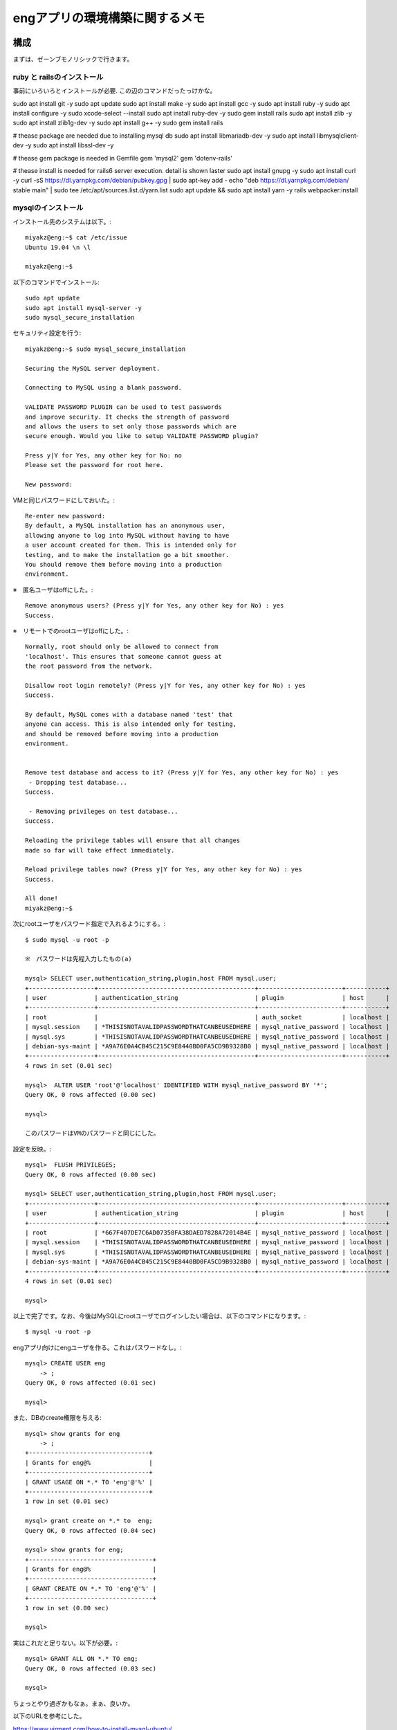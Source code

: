 =======================================================
engアプリの環境構築に関するメモ
=======================================================

構成
======

まずは、ゼーンブモノリシックで行きます。

ruby と railsのインストール
-------------------------------

事前にいろいろとインストールが必要.
この辺のコマンドだったっけかな。

sudo apt install git -y
sudo apt update 
sudo apt install make -y
sudo apt install gcc -y
sudo apt install ruby -y
sudo apt install configure -y
sudo xcode-select --install
sudo apt install ruby-dev -y
sudo gem install rails
sudo apt install zlib -y
sudo apt install zlib1g-dev -y
sudo apt install g++ -y
sudo gem install rails

# thease package are needed due to installing mysql db
sudo apt install libmariadb-dev -y
sudo apt install libmysqlclient-dev -y
sudo apt install libssl-dev -y

# thease gem package is needed in Gemfile
gem 'mysql2'
gem 'dotenv-rails'

# thease install is needed for rails6 server execution. detail is shown laster
sudo apt install gnupg -y
sudo apt install curl -y
curl -sS https://dl.yarnpkg.com/debian/pubkey.gpg | sudo apt-key add -
echo "deb https://dl.yarnpkg.com/debian/ stable main" | sudo tee /etc/apt/sources.list.d/yarn.list
sudo apt update && sudo apt install yarn -y
rails webpacker:install


mysqlのインストール
-----------------------

インストール先のシステムは以下。::

  miyakz@eng:~$ cat /etc/issue
  Ubuntu 19.04 \n \l
  
  miyakz@eng:~$ 


以下のコマンドでインストール::

  sudo apt update
  sudo apt install mysql-server -y
  sudo mysql_secure_installation

セキュリティ設定を行う::
  
  miyakz@eng:~$ sudo mysql_secure_installation
  
  Securing the MySQL server deployment.
  
  Connecting to MySQL using a blank password.
  
  VALIDATE PASSWORD PLUGIN can be used to test passwords
  and improve security. It checks the strength of password
  and allows the users to set only those passwords which are
  secure enough. Would you like to setup VALIDATE PASSWORD plugin?
  
  Press y|Y for Yes, any other key for No: no
  Please set the password for root here.
  
  New password: 

VMと同じパスワードにしておいた。::
  
  Re-enter new password: 
  By default, a MySQL installation has an anonymous user,
  allowing anyone to log into MySQL without having to have
  a user account created for them. This is intended only for
  testing, and to make the installation go a bit smoother.
  You should remove them before moving into a production
  environment.

※　匿名ユーザはoffにした。::
  
  Remove anonymous users? (Press y|Y for Yes, any other key for No) : yes
  Success.

※　リモートでのrootユーザはoffにした。::
  
  
  Normally, root should only be allowed to connect from
  'localhost'. This ensures that someone cannot guess at
  the root password from the network.
  
  Disallow root login remotely? (Press y|Y for Yes, any other key for No) : yes
  Success.
  
  By default, MySQL comes with a database named 'test' that
  anyone can access. This is also intended only for testing,
  and should be removed before moving into a production
  environment.
  
  
  Remove test database and access to it? (Press y|Y for Yes, any other key for No) : yes
   - Dropping test database...
  Success.
  
   - Removing privileges on test database...
  Success.
  
  Reloading the privilege tables will ensure that all changes
  made so far will take effect immediately.
  
  Reload privilege tables now? (Press y|Y for Yes, any other key for No) : yes
  Success.
  
  All done! 
  miyakz@eng:~$ 

次にrootユーザをパスワード指定で入れるようにする。::

  $ sudo mysql -u root -p

  ※　パスワードは先程入力したもの(a) 
  
  mysql> SELECT user,authentication_string,plugin,host FROM mysql.user;
  +------------------+-------------------------------------------+-----------------------+-----------+
  | user             | authentication_string                     | plugin                | host      |
  +------------------+-------------------------------------------+-----------------------+-----------+
  | root             |                                           | auth_socket           | localhost |
  | mysql.session    | *THISISNOTAVALIDPASSWORDTHATCANBEUSEDHERE | mysql_native_password | localhost |
  | mysql.sys        | *THISISNOTAVALIDPASSWORDTHATCANBEUSEDHERE | mysql_native_password | localhost |
  | debian-sys-maint | *A9A76E0A4CB45C215C9E8440BD0FA5CD9B9328B0 | mysql_native_password | localhost |
  +------------------+-------------------------------------------+-----------------------+-----------+
  4 rows in set (0.01 sec)
  
  mysql>  ALTER USER 'root'@'localhost' IDENTIFIED WITH mysql_native_password BY '*';
  Query OK, 0 rows affected (0.00 sec)
  
  mysql> 
  
  このパスワードはVMのパスワードと同じにした。

設定を反映。::

  
  mysql>  FLUSH PRIVILEGES;
  Query OK, 0 rows affected (0.00 sec)
  
  mysql> SELECT user,authentication_string,plugin,host FROM mysql.user;
  +------------------+-------------------------------------------+-----------------------+-----------+
  | user             | authentication_string                     | plugin                | host      |
  +------------------+-------------------------------------------+-----------------------+-----------+
  | root             | *667F407DE7C6AD07358FA38DAED7828A72014B4E | mysql_native_password | localhost |
  | mysql.session    | *THISISNOTAVALIDPASSWORDTHATCANBEUSEDHERE | mysql_native_password | localhost |
  | mysql.sys        | *THISISNOTAVALIDPASSWORDTHATCANBEUSEDHERE | mysql_native_password | localhost |
  | debian-sys-maint | *A9A76E0A4CB45C215C9E8440BD0FA5CD9B9328B0 | mysql_native_password | localhost |
  +------------------+-------------------------------------------+-----------------------+-----------+
  4 rows in set (0.01 sec)
  
  mysql> 
  
以上で完了です。なお、今後はMySQLにrootユーザでログインしたい場合は、以下のコマンドになります。::
  
  $ mysql -u root -p

engアプリ向けにengユーザを作る。これはパスワードなし。::

  mysql> CREATE USER eng
      -> ;
  Query OK, 0 rows affected (0.01 sec)
  
  mysql> 

また、DBのcreate権限を与える::

  mysql> show grants for eng
      -> ;
  +---------------------------------+
  | Grants for eng@%                |
  +---------------------------------+
  | GRANT USAGE ON *.* TO 'eng'@'%' |
  +---------------------------------+
  1 row in set (0.01 sec)
  
  mysql> grant create on *.* to  eng;
  Query OK, 0 rows affected (0.04 sec)
  
  mysql> show grants for eng;
  +----------------------------------+
  | Grants for eng@%                 |
  +----------------------------------+
  | GRANT CREATE ON *.* TO 'eng'@'%' |
  +----------------------------------+
  1 row in set (0.00 sec)
  
  mysql> 

実はこれだと足りない。以下が必要。::

  mysql> GRANT ALL ON *.* TO eng;
  Query OK, 0 rows affected (0.03 sec)
  
  mysql> 
  
ちょっとやり過ぎかもなぁ。まぁ、良いか。

以下のURLを参考にした。

https://www.virment.com/how-to-install-mysql-ubuntu/




mysqlドライバをrailsで使う
-----------------------------

普通にrails new appnameすると、sqlite3が設定されるので、後から変更する必要がある。
そこで、Gemfileに以下を設定しておく。::

  miyakz@eng:~/environment/hello_app$ cat Gemfile  | grep sql
  # Use sqlite3 as the database for Active Record
  #gem 'sqlite3', '~> 1.4'
  gem 'mysql2'
  miyakz@eng:~/environment/hello_app$ 
  
上記のように、sqlite3の設定をコメントアウトして、mysql2を入れる。
budle installする前に以下を実行しておく。理由はそうしておかないとbundle installで怒られるため::

  mysql client is missing. You may need to 'sudo apt-get install libmariadb-dev', 'sudo apt-get install libmysqlclient-dev' or 'sudo yum install
  mysql-devel', and try again.

実行しておくべきコマンドは以下。::

  sudo apt-get install libmariadb-dev
  sudo apt-get install libmysqlclient-dev

以下もついでに必要になる。::

  apt install libssl-dev

んで、bundle installすると、mysqlのドライバがインストールされる。

DBのパスワードを環境変数で渡すようにする。
---------------------------------------------

config/database.yamlにパスワードを記載しなくても良いようにする.
以下のGemをインストールする。::

   gem dotenv-rails

アプリケーションのrootに.envを以下のように作成する。::

 DATABASE_DEV_PASSWORD = '設定したパスワードを記入'
 DATABASE_DEV_USER = '作成したMySQLユーザー名を記入'
 DATABASE_DEV_HOST = 'localhostとか'

https://qiita.com/fuku_tech/items/a380ebb1fd156c14c25b

参考にしたURL

https://qiita.com/fuku_tech/items/a380ebb1fd156c14c25b

railsのDB定義を行う。
-----------------------

bundle installができたら、以下のように、設定を行う。
dotenvのgemを使って上手く、環境変数で情報を渡す。::
  
  miyakz@eng:~/environment/hello_app$ cat config/database.yml 
  # SQLite. Versions 3.8.0 and up are supported.
  #   gem install sqlite3
  #
  #   Ensure the SQLite 3 gem is defined in your Gemfile
  #   gem 'sqlite3'
  #
  default: &default
    adapter: mysql2
    encoding: utf8
    pool: <%= ENV.fetch("RAILS_MAX_THREADS") { 5 } %>
    timeout: 5000
    username: <%= ENV['DATABASE_DEV_USER'] %>
    password: <%= ENV['DATABASE_DEV_PASSWORD'] %>
    host:  <%= ENV['DATABASE_DEV_HOST'] %>
  
  development:
    <<: *default
    database: db/development_eng
  
  # Warning: The database defined as "test" will be erased and
  # re-generated from your development database when you run "rake".
  # Do not set this db to the same as development or production.
  test:
    <<: *default
    database: db/test_eng
  
  production:
    <<: *default
    database: db/production_eng
  miyakz@eng:~/environment/hello_app$ 

rails db:createを実行して上手く言った。

rails6のserver実行に合わせたライブラリ(webpacker)のインストール
=====================================================================

rails serverをrails6で実行する前提の作業について以下に記す。

以下が必要。::

  sudo apt-get install yarn
  rails webpacker:install

参考にしたURL

  https://qiita.com/NaokiIshimura/items/8203f74f8dfd5f6b87a0

最新yarnのインストール
------------------------

実はapt-getしたyarnだとrails webpacker:install時に以下のエラーになる。::

  miyakz@eng:~/environment/hello_app$ rails webpacker:install
  rails aborted!
  ArgumentError: Malformed version number string 0.32+git
  /var/lib/gems/2.5.0/gems/webpacker-4.2.2/lib/tasks/webpacker/check_yarn.rake:12:in `block (2 levels) in <top (required)>'
  /var/lib/gems/2.5.0/gems/railties-6.0.2.1/lib/rails/commands/rake/rake_command.rb:23:in `block in perform'
  /var/lib/gems/2.5.0/gems/railties-6.0.2.1/lib/rails/commands/rake/rake_command.rb:20:in `perform'
  /var/lib/gems/2.5.0/gems/railties-6.0.2.1/lib/rails/command.rb:48:in `invoke'
  /var/lib/gems/2.5.0/gems/railties-6.0.2.1/lib/rails/commands.rb:18:in `<top (required)>'
  /var/lib/gems/2.5.0/gems/bootsnap-1.4.5/lib/bootsnap/load_path_cache/core_ext/kernel_require.rb:22:in `require'
  /var/lib/gems/2.5.0/gems/bootsnap-1.4.5/lib/bootsnap/load_path_cache/core_ext/kernel_require.rb:22:in `block in require_with_bootsnap_lfi'
  /var/lib/gems/2.5.0/gems/bootsnap-1.4.5/lib/bootsnap/load_path_cache/loaded_features_index.rb:92:in `register'
  /var/lib/gems/2.5.0/gems/bootsnap-1.4.5/lib/bootsnap/load_path_cache/core_ext/kernel_require.rb:21:in `require_with_bootsnap_lfi'
  /var/lib/gems/2.5.0/gems/bootsnap-1.4.5/lib/bootsnap/load_path_cache/core_ext/kernel_require.rb:30:in `require'
  /var/lib/gems/2.5.0/gems/activesupport-6.0.2.1/lib/active_support/dependencies.rb:325:in `block in require'
  /var/lib/gems/2.5.0/gems/activesupport-6.0.2.1/lib/active_support/dependencies.rb:291:in `load_dependency'
  /var/lib/gems/2.5.0/gems/activesupport-6.0.2.1/lib/active_support/dependencies.rb:325:in `require'
  bin/rails:4:in `<main>'
  Tasks: TOP => webpacker:install => webpacker:check_yarn
  (See full trace by running task with --trace)
  miyakz@eng:~/environment/hello_app$ 

どうも、yarn --verionが返すバージョンストリングが気に食わないのだと。::

  miyakz@eng:~/environment/hello_app$ yarn --version
  0.32+git
  miyakz@eng:~/environment/hello_app$ 

以下の参考URLのインストラクションにしたがって、以下でインストールしてみる。::

  sudo apt-install curl
  curl -sS https://dl.yarnpkg.com/debian/pubkey.gpg | sudo apt-key add -
  echo "deb https://dl.yarnpkg.com/debian/ stable main" | sudo tee /etc/apt/sources.list.d/yarn.list
  sudo apt update && sudo apt install yarn

これで以下のバージョンのyarnがインストールされた::

  miyakz@eng:~/environment/hello_app$ yarn --version
  1.21.1
  miyakz@eng:~/environment/hello_app$ 

webpackerのinstall
-------------------------

上記が完了した状態で以下を実行。::

  miyakz@eng:~/environment/hello_app$ rails webpacker:install
        create  config/webpacker.yml
  Copying webpack core config
        create  config/webpack
        create  config/webpack/development.js
        create  config/webpack/environment.js
        create  config/webpack/production.js
        create  config/webpack/test.js
  Copying postcss.config.js to app root directory
        create  postcss.config.js
  Copying babel.config.js to app root directory
        create  babel.config.js
  Copying .browserslistrc to app root directory
        create  .browserslistrc
  The JavaScript app source directory already exists
         apply  /var/lib/gems/2.5.0/gems/webpacker-4.2.2/lib/install/binstubs.rb
    Copying binstubs
         exist    bin
        create    bin/webpack
        create    bin/webpack-dev-server
        append  .gitignore
  Installing all JavaScript dependencies [4.2.2]
           run  yarn add @rails/webpacker@4.2.2 from "."
  yarn add v1.21.1
  info No lockfile found.
  [1/4] Resolving packages...
  error An unexpected error occurred: "https://registry.yarnpkg.com/@rails%2fujs: The value \"4294967295\" is invalid for option \"family\" registry.yarnpkg.com:443".
  info If you think this is a bug, please open a bug report with the information provided in "/home/miyakz/environment/hello_app/yarn-error.log".
  info Visit https://yarnpkg.com/en/docs/cli/add for documentation about this command.
  Installing dev server for live reloading
           run  yarn add --dev webpack-dev-server from "."
  yarn add v1.21.1
  info No lockfile found.
  [1/4] Resolving packages...
  error An unexpected error occurred: "https://registry.yarnpkg.com/@rails%2fujs: The value \"4294967295\" is invalid for option \"family\" registry.yarnpkg.com:443".
  info If you think this is a bug, please open a bug report with the information provided in "/home/miyakz/environment/hello_app/yarn-error.log".
  info Visit https://yarnpkg.com/en/docs/cli/add for documentation about this command.
  Webpacker successfully installed 🎉 🍰
  miyakz@eng:~/environment/hello_app$ 

こんな感じで上手く言った。


railsの起動方法
===================

たいてい、リモートからアクセスするので、以下のような感じで実行。::

  miyakz@eng:~/environment/hello_app$ rails s -b 192.168.122.6
  => Booting Puma
  => Rails 6.0.2.1 application starting in development 
  => Run `rails server --help` for more startup options
  Puma starting in single mode...
  * Version 4.3.1 (ruby 2.5.5-p157), codename: Mysterious Traveller
  * Min threads: 5, max threads: 5
  * Environment: development
  * Listening on tcp://192.168.122.6:3000
  Use Ctrl-C to stop

そうすると、usersにアクセスしたあたりで以下のエラーに遭遇する。::

  Started GET "/users" for 192.168.122.1 at 2019-12-30 02:36:02 +0900
  Cannot render console from 192.168.122.1! Allowed networks: 127.0.0.0/127.255.255.255, ::1
  Processing by UsersController#index as HTML
    Rendering users/index.html.erb within layouts/application
    User Load (3.8ms)  SELECT `users`.* FROM `users`
    ↳ app/views/users/index.html.erb:15
    Rendered users/index.html.erb within layouts/application (Duration: 45.2ms | Allocations: 1373)
  [Webpacker] Compiling...
  [Webpacker] Compilation failed:
  yarn run v1.21.1
  info Visit https://yarnpkg.com/en/docs/cli/run for documentation about this command.
  

  error Command "webpack" not found.
  
  Completed 500 Internal Server Error in 27755ms (ActiveRecord: 11.5ms | Allocations: 13306)
  
  
    
  ActionView::Template::Error (Webpacker can't find application in /home/miyakz/environment/hello_app/public/packs/manifest.json. Possible causes:
  1. You want to set webpacker.yml value of compile to true for your environment
     unless you are using the `webpack -w` or the webpack-dev-server.
  2. webpack has not yet re-run to reflect updates.
  3. You have misconfigured Webpacker's config/webpacker.yml file.
  4. Your webpack configuration is not creating a manifest.
  Your manifest contains:
  {
  }
  ):
       6:     <%= csp_meta_tag %>
       7: 
       8:     <%= stylesheet_link_tag 'application', media: 'all', 'data-turbolinks-track': 'reload' %>
       9:     <%= javascript_pack_tag 'application', 'data-turbolinks-track': 'reload' %>
      10:   </head>
      11: 
      12:   <body>
    
  app/views/layouts/application.html.erb:9
  
  
  miyakz@eng:~/environment/hello_app$ bin/webpack
  yarn run v1.21.1
  error Command "webpack" not found.
  info Visit https://yarnpkg.com/en/docs/cli/run for documentation about this command.
  miyakz@eng:~/environment/hello_app$ 

ただ、webpackをyarnで直接インストールしてみても、同じようなエラーに遭遇する。::

  miyakz@eng:~/environment/hello_app$ yarn add webpack webpack-dev-server --dev
  yarn add v1.21.1
  info No lockfile found.
  [1/4] Resolving packages...
  error An unexpected error occurred: "https://registry.yarnpkg.com/@rails%2fujs: The value \"4294967295\" is invalid for option \"family\" registry.yarnpkg.com:443".
  info If you think this is a bug, please open a bug report with the information provided in "/home/miyakz/environment/hello_app/yarn-error.log".
  info Visit https://yarnpkg.com/en/docs/cli/add for documentation about this command.
  miyakz@eng:~/environment/hello_app$ 

どうも、これは、qemuのバグらしい。

https://github.com/nodejs/node/issues/19348
https://git.qemu.org/?p=qemu.git;a=commitdiff_plain;h=1e8a98b53867f61da9ca09f411288e2085d323c4

VMで以下を実行してみる。::

  miyakz@eng:~/environment/hello_app$ node -e "let buffer; buffer |= 0; console.log(buffer);"
  -1
  miyakz@eng:~/environment/hello_app$ 

lily2(VMホスト)のqemuのバージョンは以下。::

  miyakz@lily2:~$ qemu-system-x86_64 --version
  QEMU emulator version 3.1.0 (Debian 1:3.1+dfsg-2ubuntu3.5)
  Copyright (c) 2003-2018 Fabrice Bellard and the QEMU Project developers
  miyakz@lily2:~$ 

qemuのソースを見てみたが、どうも、3系では修正されておらず、4系だと修正されている。::

  void helper_cvtps2dq(CPUX86State *env, ZMMReg *d, ZMMReg *s)
  {
      d->ZMM_L(0) = x86_float32_to_int32(s->ZMM_S(0), &env->sse_status);
      d->ZMM_L(1) = x86_float32_to_int32(s->ZMM_S(1), &env->sse_status);
      d->ZMM_L(2) = x86_float32_to_int32(s->ZMM_S(2), &env->sse_status);
      d->ZMM_L(3) = x86_float32_to_int32(s->ZMM_S(3), &env->sse_status);
  }

うーむ。railsでプログラムを組むためにqemuのアップデートが必要？
そしてどうも、4系になると、VMイメージの作り直しが推奨されているとか。。。

というわけで、以下のURLを参考にして、qemuをupdateしてみる。

http://tabletuser.blogspot.com/2019/05/install-qemu-40-to-ubuntu.html
https://mathiashueber.com/manually-update-qemu-on-ubuntu-18-04/

以下の手順でupdateを実施。::

  sudo apt update && sudo apt upgrade -y; time sudo apt-get install build-essential zlib1g-dev pkg-config libglib2.0-dev binutils-dev libboost-all-dev autoconf libtool libssl-dev libpixman-1-dev libpython-dev python-pip python-capstone virtualenv ssvnc -y
  sudo apt update && sudo apt upgrade -y; sudo apt install make libssl-dev libghc-zlib-dev libcurl4-gnutls-dev libexpat1-dev gettext unzip -y
  git clone https://git.qemu.org/git/qemu.git
  mkdir source 
  mv qemu/ source/
  cd source/
  cd qemu/
  git checkout -b remotes/origin/stable-4.1
  git submodule init
  git submodule update --recursive
  ./configure 
  make
  sudo make install

4.1へのupを確認。::

  miyakz@lily2:~/source/qemu$ qemu-system-x86_64 --version
  QEMU emulator version 4.1.1 (v4.1.1-dirty)
  Copyright (c) 2003-2019 Fabrice Bellard and the QEMU Project developers
  miyakz@lily2:~/source/qemu$ 

実行結果は変わんない。::

  miyakz@eng:~$ node -e "let buffer; buffer |= 0; console.log(buffer);"
  -1
  miyakz@eng:~$ yarn add webpack webpack-dev-server --dev
  yarn add v1.21.1
  info No lockfile found.
  [1/4] Resolving packages...
  error An unexpected error occurred: "https://registry.yarnpkg.com/webpack: The value \"4294967295\" is invalid for option \"family\" registry.yarnpkg.com:443".
  info If you think this is a bug, please open a bug report with the information provided in "/home/miyakz/yarn-error.log".
  info Visit https://yarnpkg.com/en/docs/cli/add for documentation about this command.
  miyakz@eng:~$ 

使っているqemuが古い？？？::

  libvirt+  9212     1 39 12:54 ?        00:01:10 /usr/bin/qemu-system-x86_64 -name guest=eng,debug-threads=on -S -object secret,id=masterKey0,format=raw,file=/var/lib/libvirt/qemu/domain-1-eng/master-key.aes -machine pc-q35-3.1,accel=tcg,usb=off,dump-guest-core=off -m 8192 -realtime mlock=off -smp 2,sockets=2,cores=1,threads=1 -uuid a50e96b0-0887-4e00-9bb9-0a7bebdcd935 -display none -no-user-config -nodefaults -chardev socket,id=charmonitor,fd=24,server,nowait -mon chardev=charmonitor,id=monitor,mode=control -rtc base=utc,driftfix=slew -global kvm-pit.lost_tick_policy=delay -no-hpet -no-shutdown -global ICH9-LPC.disable_s3=1 -global ICH9-LPC.disable_s4=1 -boot strict=on -device pcie-root-port,port=0x8,chassis=1,id=pci.1,bus=pcie.0,multifunction=on,addr=0x1 -device pcie-root-port,port=0x9,chassis=2,id=pci.2,bus=pcie.0,addr=0x1.0x1 -device pcie-root-port,port=0xa,chassis=3,id=pci.3,bus=pcie.0,addr=0x1.0x2 -device pcie-root-port,port=0xb,chassis=4,id=pci.4,bus=pcie.0,addr=0x1.0x3 -device pcie-root-port,port=0xc,chassis=5,id=pci.5,bus=pcie.0,addr=0x1.0x4 -device pcie-root-port,port=0xd,chassis=6,id=pci.6,bus=pcie.0,addr=0x1.0x5 -device pcie-root-port,port=0xe,chassis=7,id=pci.7,bus=pcie.0,addr=0x1.0x6 -device ich9-usb-ehci1,id=usb,bus=pcie.0,addr=0x1d.0x7 -device ich9-usb-uhci1,masterbus=usb.0,firstport=0,bus=pcie.0,multifunction=on,addr=0x1d -device ich9-usb-uhci2,masterbus=usb.0,firstport=2,bus=pcie.0,addr=0x1d.0x1 -device ich9-usb-uhci3,masterbus=usb.0,firstport=4,bus=pcie.0,addr=0x1d.0x2 -device virtio-serial-pci,id=virtio-serial0,bus=pci.3,addr=0x0 -drive file=/home/miyakz/vms/eng,format=qcow2,if=none,id=drive-virtio-disk0 -device virtio-blk-pci,scsi=off,bus=pci.4,addr=0x0,drive=drive-virtio-disk0,id=virtio-disk0,bootindex=1 -drive if=none,id=drive-sata0-0-0,media=cdrom,readonly=on -device ide-cd,bus=ide.0,drive=drive-sata0-0-0,id=sata0-0-0 -netdev tap,fd=26,id=hostnet0 -device virtio-net-pci,netdev=hostnet0,id=net0,mac=52:54:00:92:ba:15,bus=pci.1,addr=0x0 -netdev tap,fd=27,id=hostnet1 -device virtio-net-pci,netdev=hostnet1,id=net1,mac=52:54:00:61:94:05,bus=pci.2,addr=0x0 -chardev pty,id=charserial0 -device isa-serial,chardev=charserial0,id=serial0 -chardev socket,id=charchannel0,fd=28,server,nowait -device virtserialport,bus=virtio-serial0.0,nr=1,chardev=charchannel0,id=channel0,name=org.qemu.guest_agent.0 -device virtio-balloon-pci,id=balloon0,bus=pci.5,addr=0x0 -object rng-random,id=objrng0,filename=/dev/urandom -device virtio-rng-pci,rng=objrng0,id=rng0,bus=pci.6,addr=0x0 -sandbox on,obsolete=deny,elevateprivileges=deny,spawn=deny,resourcecontrol=deny -msg timestamp=on
  miyakz    9289 12096  0 12:54 pts/5    00:00:00 

確認してみると古かった。::

  miyakz@lily2:~$ /usr/bin/qemu-system-x86_64 --version
  QEMU emulator version 3.1.0 (Debian 1:3.1+dfsg-2ubuntu3.7)
  Copyright (c) 2003-2018 Fabrice Bellard and the QEMU Project developers
  miyakz@lily2:~$ 

新しいのはこちら。::

  miyakz@lily2:~/source/qemu$ which qemu-system-x86_64
  /usr/local/bin/qemu-system-x86_64
  miyakz@lily2:~/source/qemu$ 

libvirtの使うqemuを切り替える必要がある？
適当にgrepしてみると、各VMイメージの設定ファイルで設定されているらしい。::

  miyakz@lily2:/etc$ sudo grep -rn /usr/bin/qemu-system-x86_64 *
  [sudo] miyakz のパスワード: 
  apparmor.d/abstractions/libvirt-qemu:132:  /usr/bin/qemu-system-x86_64 rmix,
  libvirt/qemu/u1904_temp2.xml:40:    <emulator>/usr/bin/qemu-system-x86_64</emulator>
  libvirt/qemu/ubuntu1904_template.xml:40:    <emulator>/usr/bin/qemu-system-x86_64</emulator>
  libvirt/qemu/exp.xml:40:    <emulator>/usr/bin/qemu-system-x86_64</emulator>
  libvirt/qemu/kubenode11.xml:40:    <emulator>/usr/bin/qemu-system-x86_64</emulator>
  libvirt/qemu/pvserver.xml:40:    <emulator>/usr/bin/qemu-system-x86_64</emulator>
  libvirt/qemu/kubecon1.xml:40:    <emulator>/usr/bin/qemu-system-x86_64</emulator>
  libvirt/qemu/eng.xml:40:    <emulator>/usr/bin/qemu-system-x86_64</emulator>
  miyakz@lily2:/etc$ 

設定を変えてみると怒られる。::

   miyakz@lily2:~$ sudo virsh edit  eng
   [sudo] miyakz のパスワード: 
   error: internal error: Failed to probe QEMU binary with QMP: libvirt:  error : cannot execute binary /usr/local/bin/qemu-system-x86_64: 許可がありません
   
   Failed. Try again? [y,n,i,f,?]: 
   
apparmorは生きている。::

  miyakz@lily2:~/source/qemu$ sudo /etc/init.d/apparmor status
  ● apparmor.service - Load AppArmor profiles
     Lin PID: 582 (code=exited, status=0/SUCCESS)
      Tasks: 0 (limit: 4915)
     Memory: 0B
     CGroup: /system.slice/apparmor.service
  
  
  
  12月 29 17:33:49 lily2 apparmor.systemd[582]: Restarting AppArmor
  12月 29 17:33:49 lily2 apparmor.systemd[582]: Reloading AppArmor profiles
  12月 29 17:33:49 lily2 apparmor.systemd[582]: Skipping profile in /etc/apparmor.d/disable: usr.sbin.rsyslogd
  12月 29 17:33:46 lily2 systemd[1]: Starting Load AppArmor profiles...
  12月 29 17:33:48 lily2 systemd[1]: Started Load AppArmor profiles.
  miyakz@lily2:~/source/qemu$ oaded: loaded (bled; vendor preset: enabled)
     Active: active (exited) since Sun 2019-12-29 17:33:48 JST; 19h ago
       Docs: 
  ://gitlab.com/apparmor/apparmor/wikis/home/https://gitlab.com/apparmor/apparmor/wikis/home/


apparmorを消す::

  miyakz@lily2:~/source/qemu$ sudo /etc/init.d/apparmor stop
  [sudo] miyakz のパスワード: 
  [ ok ] Stopping apparmor (via systemctl): apparmor.service.
  miyakz@lily2:~/source/qemu$ sudo /etc/init.d/apparmor teardown
  Usage: /etc/init.d/apparmor {start|stop|restart|reload|force-reload|status}
  miyakz@lily2:~/source/qemu$ sudo apt-get remove apparmor
  パッケージリストを読み込んでいます... 完了
  依存関係ツリーを作成しています                
  状態情報を読み取っています... 完了
  以下のパッケージは「削除」されます:
    apparmor
    アップグレード: 0 個、新規インストール: 0 個、削除: 1 個、保留: 0 個。
    この操作後に 1,973 kB のディスク容量が解放されます。
    続行しますか? [Y/n] y
    (データベースを読み込んでいます ... 現在 160069 個のファイルとディレクトリがインストールされています。)
    apparmor (2.13.2-9ubuntu6.1) を削除しています ...
    man-db (2.8.5-2) のトリガを処理しています ...
    miyakz@lily2:~/source/qemu$ 

なぜか、普通に起動しなくなり・・・::
  
  miyakz@lily2:~/source/qemu$ virsh start eng
  error: Failed to start domain eng
  error: internal error: process exited while connecting to monitor: 2019-12-30T04:27:43.506591Z qemu-system-x86_64: -object secret,id=masterKey0,format=raw,file=/var/lib/libvirt/qemu/domain-4-eng/master-key.aes: Unable to read /var/lib/libvirt/qemu/domain-4-eng/master-key.aes: Failed to open file “/var/lib/libvirt/qemu/domain-4-eng/master-key.aes”: Permission denied
  
  miyakz@lily2:~/source/qemu$ 

lily2を再起動した後は正常にきどうするようになった。::

  miyakz@lily2:~$ virsh start eng
  Domain eng started
  
  miyakz@lily2:~$ 

また、普通に4系のqemuに切り替えられるようになった。::

  miyakz@lily2:~$ virsh edit eng
  /Domain eng XML configuration edited.
  
  miyakz@lily2:~$ 

確認。::

  miyakz@lily2:~$ ps -ef | grep eng
  libvirt+  1607     1 99 13:36 ?        00:00:36 /usr/local/bin/qemu-system-x86_64 -name guest=eng,debug-threads=on -S -object secret,id=masterKey0,format=raw,file=/var/lib/libvirt/qemu/domain-2-eng/master-key.aes -machine pc-q35-3.1,accel=tcg,usb=off,dump-guest-core=off -m 8192 -realtime mlock=off -smp 2,sockets=2,cores=1,threads=1 -uuid a50e96b0-0887-4e00-9bb9-0a7bebdcd935 -display none -no-user-config -nodefaults -chardev socket,id=charmonitor,fd=24,server,nowait -mon chardev=charmonitor,id=monitor,mode=control -rtc base=utc,driftfix=slew -global kvm-pit.lost_tick_policy=delay -no-hpet -no-shutdown -global ICH9-LPC.disable_s3=1 -global ICH9-LPC.disable_s4=1 -boot strict=on -device pcie-root-port,port=0x8,chassis=1,id=pci.1,bus=pcie.0,multifunction=on,addr=0x1 -device pcie-root-port,port=0x9,chassis=2,id=pci.2,bus=pcie.0,addr=0x1.0x1 -device pcie-root-port,port=0xa,chassis=3,id=pci.3,bus=pcie.0,addr=0x1.0x2 -device pcie-root-port,port=0xb,chassis=4,id=pci.4,bus=pcie.0,addr=0x1.0x3 -device pcie-root-port,port=0xc,chassis=5,id=pci.5,bus=pcie.0,addr=0x1.0x4 -device pcie-root-port,port=0xd,chassis=6,id=pci.6,bus=pcie.0,addr=0x1.0x5 -device pcie-root-port,port=0xe,chassis=7,id=pci.7,bus=pcie.0,addr=0x1.0x6 -device ich9-usb-ehci1,id=usb,bus=pcie.0,addr=0x1d.0x7 -device ich9-usb-uhci1,masterbus=usb.0,firstport=0,bus=pcie.0,multifunction=on,addr=0x1d -device ich9-usb-uhci2,masterbus=usb.0,firstport=2,bus=pcie.0,addr=0x1d.0x1 -device ich9-usb-uhci3,masterbus=usb.0,firstport=4,bus=pcie.0,addr=0x1d.0x2 -device virtio-serial-pci,id=virtio-serial0,bus=pci.3,addr=0x0 -drive file=/home/miyakz/vms/eng,format=qcow2,if=none,id=drive-virtio-disk0 -device virtio-blk-pci,scsi=off,bus=pci.4,addr=0x0,drive=drive-virtio-disk0,id=virtio-disk0,bootindex=1 -drive if=none,id=drive-sata0-0-0,media=cdrom,readonly=on -device ide-cd,bus=ide.0,drive=drive-sata0-0-0,id=sata0-0-0 -netdev tap,fd=26,id=hostnet0 -device virtio-net-pci,netdev=hostnet0,id=net0,mac=52:54:00:92:ba:15,bus=pci.1,addr=0x0 -netdev tap,fd=27,id=hostnet1 -device virtio-net-pci,netdev=hostnet1,id=net1,mac=52:54:00:61:94:05,bus=pci.2,addr=0x0 -chardev pty,id=charserial0 -device isa-serial,chardev=charserial0,id=serial0 -chardev socket,id=charchannel0,fd=28,server,nowait -device virtserialport,bus=virtio-serial0.0,nr=1,chardev=charchannel0,id=channel0,name=org.qemu.guest_agent.0 -device virtio-balloon-pci,id=balloon0,bus=pci.5,addr=0x0 -object rng-random,id=objrng0,filename=/dev/urandom -device virtio-rng-pci,rng=objrng0,id=rng0,bus=pci.6,addr=0x0 -msg timestamp=on
  miyakz    1636  1421  0 13:37 pts/0    00:00:00 ssh eng
  miyakz    1666  1569  0 13:37 pts/1    00:00:00 grep --color=auto eng
  miyakz@lily2:~$ /usr/local/bin/qemu-system-x86_64 --version
  QEMU emulator version 4.1.1 (v4.1.1-dirty)
  Copyright (c) 2003-2019 Fabrice Bellard and the QEMU Project developers
  miyakz@lily2:~$ 

ただ、結果は変わらず。??::

  miyakz@eng:~$ node -e "let buffer; buffer |= 0; console.log(buffer);"
  -1
  miyakz@eng:~$ 
  
  miyakz@eng:~$ yarn add webpack webpack-dev-server --dev 
  yarn add v1.21.1
  info No lockfile found.
  [1/4] Resolving packages...
  error An unexpected error occurred: "https://registry.yarnpkg.com/webpack: The value \"4294967295\" is invalid for option \"family\" registry.yarnpkg.com:443".
  info If you think this is a bug, please open a bug report with the information provided in "/home/miyakz/yarn-error.log".
  info Visit https://yarnpkg.com/en/docs/cli/add for documentation about this command.
  miyakz@eng:~$ 

もう一回だけ、環境を再構築してみたが結果は変わらず。なお、以下の結果となる。::

  【lily2】
  
  miyakz@lily2:~$ node
  > a = undefined
  undefined
  > a >>> 0
  0
  > 

  miyakz@lily2:~$ node -e "let buffer; buffer |= 0; console.log(buffer);"
  0
  miyakz@lily2:~$ 

  
  【VM（4.1.1で動作）】
  miyakz@eng2:~/environment/eng$ node
  a = undefined
  > a = undefined
  undefined
  > a >>> 0
  4294967295
  > quit
  ReferenceError: quit is not defined
  > miyakz@eng2:~/environment/eng$ 


  miyakz@eng2:~/environment/eng$ node -e "let buffer; buffer |= 0; console.log(buffer);"
  -1
  miyakz@eng2:~/environment/eng$ 

なんと・・・当該修正があたっているのは、qemu4.2からであった（確認不足・・・）。
もう一回、4.2にしてみる。

qemuのソースをgitでダウンロードしてbranchを見てみると、4.1が最新に見えたのだが、じつはこのバージョンには該当修正はない。参照URLに示すとおり、masterに対してコンパイルするべきであった。このバージョンであれば、
修正が入っている。::

  miyakz@lily2:~/source$ cat do.sh 
  git clone https://git.qemu.org/git/qemu.git
  cd qemu/
  git submodule init
  git submodule update --recursive
  ./configure 
  make
  #sudo make install
  
  miyakz@lily2:~/source$ 

修正がバッチリ入っている。::

  miyakz@lily2:~/source/qemu$ grep x86 target/i386/ops_sse.h  | head
   * x86 mandates that we return the indefinite integer value for the result
      static inline RETTYPE x86_##FN(FLOATTYPE a, float_status *s)        \
      d->ZMM_L(0) = x86_float32_to_int32(s->ZMM_S(0), &env->sse_status);
      d->ZMM_L(1) = x86_float32_to_int32(s->ZMM_S(1), &env->sse_status);
      d->ZMM_L(2) = x86_float32_to_int32(s->ZMM_S(2), &env->sse_status);
      d->ZMM_L(3) = x86_float32_to_int32(s->ZMM_S(3), &env->sse_status);
      d->ZMM_L(0) = x86_float64_to_int32(s->ZMM_D(0), &env->sse_status);
      d->ZMM_L(1) = x86_float64_to_int32(s->ZMM_D(1), &env->sse_status);
      d->MMX_L(0) = x86_float32_to_int32(s->ZMM_S(0), &env->sse_status);
      d->MMX_L(1) = x86_float32_to_int32(s->ZMM_S(1), &env->sse_status);
  miyakz@lily2:~/source/qemu$ 
  
もう一回、qemuをビルドして、eng2で以下を実行してみた。驚くべきことに
問題は修正されているようだ。::

  miyakz@eng2:~$  node -e "let buffer; buffer |= 0; console.log(buffer);"
  0
  miyakz@eng2:~$ 

webpackerのinstallも今度こそちゃんと成功した。::

  miyakz@eng2:~/environment/eng$ rails webpacker:install
     identical  config/webpacker.yml
  Copying webpack core config
         exist  config/webpack
     identical  config/webpack/development.js
     identical  config/webpack/environment.js
     identical  config/webpack/production.js
     identical  config/webpack/test.js
  Copying postcss.config.js to app root directory
     identical  postcss.config.js
  Copying babel.config.js to app root directory
     identical  babel.config.js
  Copying .browserslistrc to app root directory
     identical  .browserslistrc
  The JavaScript app source directory already exists
         apply  /var/lib/gems/2.5.0/gems/webpacker-4.2.2/lib/install/binstubs.rb
    Copying binstubs
         exist    bin
     identical    bin/webpack
     identical    bin/webpack-dev-server
  File unchanged! The supplied flag value not found!  .gitignore
  Installing all JavaScript dependencies [4.2.2]
           run  yarn add @rails/webpacker@4.2.2 from "."
  yarn add v1.21.1
  info No lockfile found.
  [1/4] Resolving packages...
  [2/4] Fetching packages...
  warning sha.js@2.4.11: Invalid bin entry for "sha.js" (in "sha.js").
  info fsevents@1.2.11: The platform "linux" is incompatible with this module.
  info "fsevents@1.2.11" is an optional dependency and failed compatibility check. Excluding it from installation.
  [3/4] Linking dependencies...
  [4/4] Building fresh packages...
  success Saved lockfile.
  success Saved 592 new dependencies.
  info Direct dependencies
  ├─ @rails/actioncable@6.0.2
  ├─ @rails/activestorage@6.0.2
  ├─ @rails/ujs@6.0.2
  ├─ @rails/webpacker@4.2.2
  └─ turbolinks@5.2.0
  info All dependencies
  ├─ @babel/core@7.7.7
  ├─ @babel/generator@7.7.7
  ├─ @babel/helper-builder-binary-assignment-operator-visitor@7.7.4
  ├─ @babel/helper-call-delegate@7.7.4
  ├─ @babel/helper-create-class-features-plugin@7.7.4
  ├─ @babel/helper-define-map@7.7.4
  ├─ @babel/helper-explode-assignable-expression@7.7.4
  ├─ @babel/helper-module-transforms@7.7.5
  ├─ @babel/helper-regex@7.5.5
  ├─ @babel/helper-wrap-function@7.7.4
  ├─ @babel/helpers@7.7.4
  ├─ @babel/highlight@7.5.0
  ├─ @babel/plugin-proposal-async-generator-functions@7.7.4
  ├─ @babel/plugin-proposal-class-properties@7.7.4
  ├─ @babel/plugin-proposal-dynamic-import@7.7.4
  ├─ @babel/plugin-proposal-json-strings@7.7.4
  ├─ @babel/plugin-proposal-object-rest-spread@7.7.7
  ├─ @babel/plugin-proposal-optional-catch-binding@7.7.4
  ├─ @babel/plugin-proposal-unicode-property-regex@7.7.7
  ├─ @babel/plugin-syntax-top-level-await@7.7.4
  ├─ @babel/plugin-transform-arrow-functions@7.7.4
  ├─ @babel/plugin-transform-async-to-generator@7.7.4
  ├─ @babel/plugin-transform-block-scoped-functions@7.7.4
  ├─ @babel/plugin-transform-block-scoping@7.7.4
  ├─ @babel/plugin-transform-classes@7.7.4
  ├─ @babel/plugin-transform-computed-properties@7.7.4
  ├─ @babel/plugin-transform-destructuring@7.7.4
  ├─ @babel/plugin-transform-dotall-regex@7.7.7
  ├─ @babel/plugin-transform-duplicate-keys@7.7.4
  ├─ @babel/plugin-transform-exponentiation-operator@7.7.4
  ├─ @babel/plugin-transform-for-of@7.7.4
  ├─ @babel/plugin-transform-function-name@7.7.4
  ├─ @babel/plugin-transform-literals@7.7.4
  ├─ @babel/plugin-transform-member-expression-literals@7.7.4
  ├─ @babel/plugin-transform-modules-amd@7.7.5
  ├─ @babel/plugin-transform-modules-commonjs@7.7.5
  ├─ @babel/plugin-transform-modules-systemjs@7.7.4
  ├─ @babel/plugin-transform-modules-umd@7.7.4
  ├─ @babel/plugin-transform-named-capturing-groups-regex@7.7.4
  ├─ @babel/plugin-transform-new-target@7.7.4
  ├─ @babel/plugin-transform-object-super@7.7.4
  ├─ @babel/plugin-transform-parameters@7.7.7
  ├─ @babel/plugin-transform-property-literals@7.7.4
  ├─ @babel/plugin-transform-regenerator@7.7.5
  ├─ @babel/plugin-transform-reserved-words@7.7.4
  ├─ @babel/plugin-transform-runtime@7.7.6
  ├─ @babel/plugin-transform-shorthand-properties@7.7.4
  ├─ @babel/plugin-transform-spread@7.7.4
  ├─ @babel/plugin-transform-sticky-regex@7.7.4
  ├─ @babel/plugin-transform-template-literals@7.7.4
  ├─ @babel/plugin-transform-typeof-symbol@7.7.4
  ├─ @babel/plugin-transform-unicode-regex@7.7.4
  ├─ @babel/preset-env@7.7.7
  ├─ @babel/runtime@7.7.7
  ├─ @rails/actioncable@6.0.2
  ├─ @rails/activestorage@6.0.2
  ├─ @rails/ujs@6.0.2
  ├─ @rails/webpacker@4.2.2
  ├─ @types/parse-json@4.0.0
  ├─ @types/q@1.5.2
  ├─ @webassemblyjs/floating-point-hex-parser@1.8.5
  ├─ @webassemblyjs/helper-code-frame@1.8.5
  ├─ @webassemblyjs/helper-fsm@1.8.5
  ├─ @webassemblyjs/helper-wasm-section@1.8.5
  ├─ @webassemblyjs/wasm-edit@1.8.5
  ├─ @webassemblyjs/wasm-opt@1.8.5
  ├─ @xtuc/ieee754@1.2.0
  ├─ abbrev@1.1.1
  ├─ acorn@6.4.0
  ├─ aggregate-error@3.0.1
  ├─ ajv-errors@1.0.1
  ├─ ajv-keywords@3.4.1
  ├─ ajv@6.10.2
  ├─ amdefine@1.0.1
  ├─ ansi-styles@3.2.1
  ├─ anymatch@2.0.0
  ├─ are-we-there-yet@1.1.5
  ├─ argparse@1.0.10
  ├─ arr-flatten@1.1.0
  ├─ array-find-index@1.0.2
  ├─ asn1.js@4.10.1
  ├─ asn1@0.2.4
  ├─ assert@1.5.0
  ├─ assign-symbols@1.0.0
  ├─ async-each@1.0.3
  ├─ async-foreach@0.1.3
  ├─ asynckit@0.4.0
  ├─ atob@2.1.2
  ├─ autoprefixer@9.7.3
  ├─ aws-sign2@0.7.0
  ├─ aws4@1.9.0
  ├─ babel-loader@8.0.6
  ├─ babel-plugin-macros@2.8.0
  ├─ base@0.11.2
  ├─ base64-js@1.3.1
  ├─ bcrypt-pbkdf@1.0.2
  ├─ big.js@5.2.2
  ├─ binary-extensions@1.13.1
  ├─ block-stream@0.0.9
  ├─ bluebird@3.7.2
  ├─ boolbase@1.0.0
  ├─ brace-expansion@1.1.11
  ├─ braces@2.3.2
  ├─ browserify-aes@1.2.0
  ├─ browserify-cipher@1.0.1
  ├─ browserify-des@1.0.2
  ├─ browserify-sign@4.0.4
  ├─ browserify-zlib@0.2.0
  ├─ buffer-xor@1.0.3
  ├─ buffer@4.9.2
  ├─ builtin-status-codes@3.0.0
  ├─ cache-base@1.0.1
  ├─ caller-callsite@2.0.0
  ├─ caller-path@2.0.0
  ├─ callsites@2.0.0
  ├─ camelcase-keys@2.1.0
  ├─ caniuse-lite@1.0.30001017
  ├─ case-sensitive-paths-webpack-plugin@2.2.0
  ├─ caseless@0.12.0
  ├─ chokidar@2.1.8
  ├─ chownr@1.1.3
  ├─ chrome-trace-event@1.0.2
  ├─ class-utils@0.3.6
  ├─ clean-stack@2.2.0
  ├─ cliui@5.0.0
  ├─ clone-deep@4.0.1
  ├─ coa@2.0.2
  ├─ code-point-at@1.1.0
  ├─ collection-visit@1.0.0
  ├─ color-convert@1.9.3
  ├─ color-name@1.1.3
  ├─ color-string@1.5.3
  ├─ color@3.1.2
  ├─ combined-stream@1.0.8
  ├─ commander@2.20.3
  ├─ compression-webpack-plugin@3.0.1
  ├─ concat-map@0.0.1
  ├─ concat-stream@1.6.2
  ├─ console-browserify@1.2.0
  ├─ console-control-strings@1.1.0
  ├─ constants-browserify@1.0.0
  ├─ convert-source-map@1.7.0
  ├─ copy-concurrently@1.0.5
  ├─ copy-descriptor@0.1.1
  ├─ core-js-compat@3.6.1
  ├─ core-js@3.6.1
  ├─ core-util-is@1.0.2
  ├─ create-ecdh@4.0.3
  ├─ create-hmac@1.1.7
  ├─ cross-spawn@6.0.5
  ├─ crypto-browserify@3.12.0
  ├─ css-blank-pseudo@0.1.4
  ├─ css-color-names@0.0.4
  ├─ css-declaration-sorter@4.0.1
  ├─ css-has-pseudo@0.10.0
  ├─ css-loader@3.4.0
  ├─ css-prefers-color-scheme@3.1.1
  ├─ css-select-base-adapter@0.1.1
  ├─ css-select@2.1.0
  ├─ css-unit-converter@1.1.1
  ├─ css-what@3.2.1
  ├─ cssdb@4.4.0
  ├─ cssnano-preset-default@4.0.7
  ├─ cssnano-util-raw-cache@4.0.1
  ├─ cssnano-util-same-parent@4.0.1
  ├─ cssnano@4.1.10
  ├─ csso@4.0.2
  ├─ currently-unhandled@0.4.1
  ├─ cyclist@1.0.1
  ├─ dashdash@1.14.1
  ├─ debug@2.6.9
  ├─ decamelize@1.2.0
  ├─ decode-uri-component@0.2.0
  ├─ delayed-stream@1.0.0
  ├─ delegates@1.0.0
  ├─ des.js@1.0.1
  ├─ detect-file@1.0.0
  ├─ diffie-hellman@5.0.3
  ├─ dom-serializer@0.2.2
  ├─ domain-browser@1.2.0
  ├─ domelementtype@1.3.1
  ├─ domutils@1.7.0
  ├─ dot-prop@4.2.0
  ├─ duplexify@3.7.1
  ├─ ecc-jsbn@0.1.2
  ├─ electron-to-chromium@1.3.322
  ├─ emoji-regex@7.0.3
  ├─ emojis-list@2.1.0
  ├─ enhanced-resolve@4.1.0
  ├─ entities@2.0.0
  ├─ errno@0.1.7
  ├─ error-ex@1.3.2
  ├─ es-to-primitive@1.2.1
  ├─ escape-string-regexp@1.0.5
  ├─ eslint-scope@4.0.3
  ├─ esprima@4.0.1
  ├─ esrecurse@4.2.1
  ├─ estraverse@4.3.0
  ├─ events@3.0.0
  ├─ execa@1.0.0
  ├─ expand-brackets@2.1.4
  ├─ expand-tilde@2.0.2
  ├─ extend@3.0.2
  ├─ extglob@2.0.4
  ├─ extsprintf@1.3.0
  ├─ fast-deep-equal@2.0.1
  ├─ fast-json-stable-stringify@2.1.0
  ├─ file-loader@4.3.0
  ├─ fill-range@4.0.0
  ├─ find-cache-dir@2.1.0
  ├─ findup-sync@3.0.0
  ├─ flatted@2.0.1
  ├─ flatten@1.0.3
  ├─ flush-write-stream@1.1.1
  ├─ for-in@1.0.2
  ├─ forever-agent@0.6.1
  ├─ form-data@2.3.3
  ├─ from2@2.3.0
  ├─ fs-minipass@2.0.0
  ├─ fs.realpath@1.0.0
  ├─ fstream@1.0.12
  ├─ gauge@2.7.4
  ├─ gaze@1.1.3
  ├─ get-caller-file@2.0.5
  ├─ get-stream@4.1.0
  ├─ getpass@0.1.7
  ├─ glob-parent@3.1.0
  ├─ glob@7.1.6
  ├─ global-modules@2.0.0
  ├─ global-prefix@3.0.0
  ├─ globule@1.3.0
  ├─ har-schema@2.0.0
  ├─ har-validator@5.1.3
  ├─ has-ansi@2.0.0
  ├─ has-unicode@2.0.1
  ├─ has-value@1.0.0
  ├─ hash.js@1.1.7
  ├─ hex-color-regex@1.1.0
  ├─ hmac-drbg@1.0.1
  ├─ hosted-git-info@2.8.5
  ├─ hsl-regex@1.0.0
  ├─ hsla-regex@1.0.0
  ├─ html-comment-regex@1.1.2
  ├─ http-signature@1.2.0
  ├─ https-browserify@1.0.0
  ├─ ieee754@1.1.13
  ├─ import-cwd@2.1.0
  ├─ import-fresh@2.0.0
  ├─ import-from@2.1.0
  ├─ import-local@2.0.0
  ├─ in-publish@2.0.0
  ├─ indent-string@4.0.0
  ├─ infer-owner@1.0.4
  ├─ inflight@1.0.6
  ├─ ini@1.3.5
  ├─ interpret@1.2.0
  ├─ invariant@2.2.4
  ├─ invert-kv@2.0.0
  ├─ is-absolute-url@2.1.0
  ├─ is-accessor-descriptor@1.0.0
  ├─ is-arrayish@0.2.1
  ├─ is-binary-path@1.0.1
  ├─ is-callable@1.1.5
  ├─ is-color-stop@1.1.0
  ├─ is-data-descriptor@1.0.0
  ├─ is-date-object@1.0.2
  ├─ is-descriptor@1.0.2
  ├─ is-directory@0.3.1
  ├─ is-extglob@2.1.1
  ├─ is-finite@1.0.2
  ├─ is-obj@1.0.1
  ├─ is-plain-obj@1.1.0
  ├─ is-plain-object@2.0.4
  ├─ is-regex@1.0.5
  ├─ is-resolvable@1.1.0
  ├─ is-stream@1.1.0
  ├─ is-svg@3.0.0
  ├─ is-symbol@1.0.3
  ├─ is-typedarray@1.0.0
  ├─ is-utf8@0.2.1
  ├─ is-windows@1.0.2
  ├─ is-wsl@1.1.0
  ├─ isarray@1.0.0
  ├─ isexe@2.0.0
  ├─ isstream@0.1.2
  ├─ jest-worker@24.9.0
  ├─ js-base64@2.5.1
  ├─ js-levenshtein@1.1.6
  ├─ js-tokens@4.0.0
  ├─ jsesc@2.5.2
  ├─ json-schema-traverse@0.4.1
  ├─ json-schema@0.2.3
  ├─ json-stringify-safe@5.0.1
  ├─ json5@2.1.1
  ├─ jsprim@1.4.1
  ├─ last-call-webpack-plugin@3.0.0
  ├─ lcid@2.0.0
  ├─ lines-and-columns@1.1.6
  ├─ load-json-file@1.1.0
  ├─ loader-runner@2.4.0
  ├─ locate-path@3.0.0
  ├─ lodash.get@4.4.2
  ├─ lodash.has@4.5.2
  ├─ lodash.memoize@4.1.2
  ├─ lodash.template@4.5.0
  ├─ lodash.templatesettings@4.2.0
  ├─ lodash.uniq@4.5.0
  ├─ lodash@4.17.15
  ├─ loose-envify@1.4.0
  ├─ loud-rejection@1.6.0
  ├─ make-dir@2.1.0
  ├─ mamacro@0.0.3
  ├─ map-age-cleaner@0.1.3
  ├─ map-obj@1.0.1
  ├─ map-visit@1.0.0
  ├─ mdn-data@2.0.4
  ├─ mem@4.3.0
  ├─ memory-fs@0.4.1
  ├─ meow@3.7.0
  ├─ merge-stream@2.0.0
  ├─ miller-rabin@4.0.1
  ├─ mime-db@1.42.0
  ├─ mime-types@2.1.25
  ├─ mimic-fn@2.1.0
  ├─ mini-css-extract-plugin@0.8.2
  ├─ minimalistic-crypto-utils@1.0.1
  ├─ minimatch@3.0.4
  ├─ minimist@1.2.0
  ├─ minipass-collect@1.0.2
  ├─ minipass-flush@1.0.5
  ├─ minipass-pipeline@1.2.2
  ├─ minipass@3.1.1
  ├─ mississippi@3.0.0
  ├─ mixin-deep@1.3.2
  ├─ mkdirp@0.5.1
  ├─ ms@2.1.2
  ├─ nan@2.14.0
  ├─ nanomatch@1.2.13
  ├─ nice-try@1.0.5
  ├─ node-gyp@3.8.0
  ├─ node-libs-browser@2.2.1
  ├─ node-releases@1.1.44
  ├─ node-sass@4.13.0
  ├─ nopt@3.0.6
  ├─ normalize-package-data@2.5.0
  ├─ normalize-range@0.1.2
  ├─ normalize-url@1.9.1
  ├─ npm-run-path@2.0.2
  ├─ npmlog@4.1.2
  ├─ nth-check@1.0.2
  ├─ num2fraction@1.2.2
  ├─ oauth-sign@0.9.0
  ├─ object-assign@4.1.1
  ├─ object-copy@0.1.0
  ├─ object-inspect@1.7.0
  ├─ object-keys@1.1.1
  ├─ object.getownpropertydescriptors@2.1.0
  ├─ object.values@1.1.1
  ├─ optimize-css-assets-webpack-plugin@5.0.3
  ├─ os-browserify@0.3.0
  ├─ os-homedir@1.0.2
  ├─ os-locale@3.1.0
  ├─ os-tmpdir@1.0.2
  ├─ osenv@0.1.5
  ├─ p-defer@1.0.0
  ├─ p-finally@1.0.0
  ├─ p-is-promise@2.1.0
  ├─ p-limit@2.2.1
  ├─ p-locate@3.0.0
  ├─ p-map@3.0.0
  ├─ p-try@2.2.0
  ├─ pako@1.0.10
  ├─ parallel-transform@1.2.0
  ├─ parent-module@1.0.1
  ├─ parse-json@4.0.0
  ├─ parse-passwd@1.0.0
  ├─ pascalcase@0.1.1
  ├─ path-browserify@0.0.1
  ├─ path-complete-extname@1.0.0
  ├─ path-dirname@1.0.2
  ├─ path-exists@3.0.0
  ├─ path-key@2.0.1
  ├─ path-parse@1.0.6
  ├─ path-type@4.0.0
  ├─ performance-now@2.1.0
  ├─ pinkie@2.0.4
  ├─ pnp-webpack-plugin@1.5.0
  ├─ posix-character-classes@0.1.1
  ├─ postcss-attribute-case-insensitive@4.0.1
  ├─ postcss-calc@7.0.1
  ├─ postcss-color-functional-notation@2.0.1
  ├─ postcss-color-gray@5.0.0
  ├─ postcss-color-hex-alpha@5.0.3
  ├─ postcss-color-mod-function@3.0.3
  ├─ postcss-color-rebeccapurple@4.0.1
  ├─ postcss-colormin@4.0.3
  ├─ postcss-convert-values@4.0.1
  ├─ postcss-custom-media@7.0.8
  ├─ postcss-custom-properties@8.0.11
  ├─ postcss-custom-selectors@5.1.2
  ├─ postcss-dir-pseudo-class@5.0.0
  ├─ postcss-discard-comments@4.0.2
  ├─ postcss-discard-duplicates@4.0.2
  ├─ postcss-discard-empty@4.0.1
  ├─ postcss-discard-overridden@4.0.1
  ├─ postcss-double-position-gradients@1.0.0
  ├─ postcss-env-function@2.0.2
  ├─ postcss-flexbugs-fixes@4.1.0
  ├─ postcss-focus-visible@4.0.0
  ├─ postcss-focus-within@3.0.0
  ├─ postcss-font-variant@4.0.0
  ├─ postcss-gap-properties@2.0.0
  ├─ postcss-image-set-function@3.0.1
  ├─ postcss-import@12.0.1
  ├─ postcss-initial@3.0.2
  ├─ postcss-lab-function@2.0.1
  ├─ postcss-load-config@2.1.0
  ├─ postcss-loader@3.0.0
  ├─ postcss-logical@3.0.0
  ├─ postcss-media-minmax@4.0.0
  ├─ postcss-merge-longhand@4.0.11
  ├─ postcss-merge-rules@4.0.3
  ├─ postcss-minify-font-values@4.0.2
  ├─ postcss-minify-gradients@4.0.2
  ├─ postcss-minify-params@4.0.2
  ├─ postcss-minify-selectors@4.0.2
  ├─ postcss-modules-extract-imports@2.0.0
  ├─ postcss-modules-local-by-default@3.0.2
  ├─ postcss-modules-scope@2.1.1
  ├─ postcss-modules-values@3.0.0
  ├─ postcss-nesting@7.0.1
  ├─ postcss-normalize-charset@4.0.1
  ├─ postcss-normalize-display-values@4.0.2
  ├─ postcss-normalize-positions@4.0.2
  ├─ postcss-normalize-repeat-style@4.0.2
  ├─ postcss-normalize-string@4.0.2
  ├─ postcss-normalize-timing-functions@4.0.2
  ├─ postcss-normalize-unicode@4.0.1
  ├─ postcss-normalize-url@4.0.1
  ├─ postcss-normalize-whitespace@4.0.2
  ├─ postcss-ordered-values@4.1.2
  ├─ postcss-overflow-shorthand@2.0.0
  ├─ postcss-page-break@2.0.0
  ├─ postcss-place@4.0.1
  ├─ postcss-preset-env@6.7.0
  ├─ postcss-pseudo-class-any-link@6.0.0
  ├─ postcss-reduce-initial@4.0.3
  ├─ postcss-reduce-transforms@4.0.2
  ├─ postcss-replace-overflow-wrap@3.0.0
  ├─ postcss-safe-parser@4.0.1
  ├─ postcss-selector-matches@4.0.0
  ├─ postcss-selector-not@4.0.0
  ├─ postcss-svgo@4.0.2
  ├─ postcss-unique-selectors@4.0.1
  ├─ prepend-http@1.0.4
  ├─ private@0.1.8
  ├─ process-nextick-args@2.0.1
  ├─ process@0.11.10
  ├─ prr@1.0.1
  ├─ pseudomap@1.0.2
  ├─ psl@1.7.0
  ├─ public-encrypt@4.0.3
  ├─ pumpify@1.5.1
  ├─ punycode@1.4.1
  ├─ q@1.5.1
  ├─ qs@6.5.2
  ├─ query-string@4.3.4
  ├─ querystring-es3@0.2.1
  ├─ querystring@0.2.0
  ├─ randomfill@1.0.4
  ├─ read-cache@1.0.0
  ├─ read-pkg@1.1.0
  ├─ readdirp@2.2.1
  ├─ redent@1.0.0
  ├─ regenerate-unicode-properties@8.1.0
  ├─ regenerator-runtime@0.13.3
  ├─ regenerator-transform@0.14.1
  ├─ regexpu-core@4.6.0
  ├─ regjsgen@0.5.1
  ├─ regjsparser@0.6.2
  ├─ remove-trailing-separator@1.1.0
  ├─ repeat-element@1.1.3
  ├─ repeating@2.0.1
  ├─ request@2.88.0
  ├─ require-main-filename@2.0.0
  ├─ resolve-cwd@2.0.0
  ├─ resolve-dir@1.0.1
  ├─ resolve-url@0.2.1
  ├─ resolve@1.14.1
  ├─ ret@0.1.15
  ├─ rgb-regex@1.0.1
  ├─ rgba-regex@1.0.0
  ├─ rimraf@2.7.1
  ├─ run-queue@1.0.3
  ├─ safer-buffer@2.1.2
  ├─ sass-graph@2.2.4
  ├─ sass-loader@7.3.1
  ├─ sax@1.2.4
  ├─ scss-tokenizer@0.2.3
  ├─ semver@5.7.1
  ├─ set-value@2.0.1
  ├─ setimmediate@1.0.5
  ├─ shallow-clone@3.0.1
  ├─ shebang-command@1.2.0
  ├─ shebang-regex@1.0.0
  ├─ simple-swizzle@0.2.2
  ├─ snapdragon-node@2.1.1
  ├─ snapdragon-util@3.0.1
  ├─ sort-keys@1.1.2
  ├─ source-list-map@2.0.1
  ├─ source-map-resolve@0.5.3
  ├─ source-map-support@0.5.16
  ├─ source-map-url@0.4.0
  ├─ spark-md5@3.0.0
  ├─ spdx-correct@3.1.0
  ├─ spdx-exceptions@2.2.0
  ├─ split-string@3.1.0
  ├─ sprintf-js@1.0.3
  ├─ sshpk@1.16.1
  ├─ ssri@7.1.0
  ├─ stable@0.1.8
  ├─ static-extend@0.1.2
  ├─ stdout-stream@1.4.1
  ├─ stream-browserify@2.0.2
  ├─ stream-each@1.2.3
  ├─ stream-http@2.8.3
  ├─ strict-uri-encode@1.1.0
  ├─ string_decoder@1.1.1
  ├─ string.prototype.trimleft@2.1.1
  ├─ string.prototype.trimright@2.1.1
  ├─ strip-bom@2.0.0
  ├─ strip-eof@1.0.0
  ├─ strip-indent@1.0.1
  ├─ style-loader@1.1.2
  ├─ stylehacks@4.0.3
  ├─ svgo@1.3.2
  ├─ tar@2.2.2
  ├─ terser-webpack-plugin@2.3.1
  ├─ terser@4.4.3
  ├─ through2@2.0.5
  ├─ timers-browserify@2.0.11
  ├─ timsort@0.3.0
  ├─ to-arraybuffer@1.0.1
  ├─ to-fast-properties@2.0.0
  ├─ to-object-path@0.3.0
  ├─ to-regex-range@2.1.1
  ├─ tough-cookie@2.4.3
  ├─ trim-newlines@1.0.0
  ├─ true-case-path@1.0.3
  ├─ ts-pnp@1.1.5
  ├─ tslib@1.10.0
  ├─ tty-browserify@0.0.0
  ├─ tunnel-agent@0.6.0
  ├─ turbolinks@5.2.0
  ├─ tweetnacl@0.14.5
  ├─ typedarray@0.0.6
  ├─ unicode-canonical-property-names-ecmascript@1.0.4
  ├─ unicode-match-property-ecmascript@1.0.4
  ├─ unicode-match-property-value-ecmascript@1.1.0
  ├─ unicode-property-aliases-ecmascript@1.0.5
  ├─ union-value@1.0.1
  ├─ unique-slug@2.0.2
  ├─ unquote@1.1.1
  ├─ unset-value@1.0.0
  ├─ upath@1.2.0
  ├─ uri-js@4.2.2
  ├─ urix@0.1.0
  ├─ url@0.11.0
  ├─ use@3.1.1
  ├─ util-deprecate@1.0.2
  ├─ util.promisify@1.0.0
  ├─ util@0.11.1
  ├─ uuid@3.3.3
  ├─ v8-compile-cache@2.0.3
  ├─ validate-npm-package-license@3.0.4
  ├─ vendors@1.0.3
  ├─ verror@1.10.0
  ├─ vm-browserify@1.1.2
  ├─ watchpack@1.6.0
  ├─ webpack-assets-manifest@3.1.1
  ├─ webpack-cli@3.3.10
  ├─ webpack@4.41.5
  ├─ which-module@2.0.0
  ├─ which@1.3.1
  ├─ wide-align@1.1.3
  ├─ worker-farm@1.7.0
  ├─ wrap-ansi@5.1.0
  ├─ xtend@4.0.2
  ├─ yallist@3.1.1
  ├─ yaml@1.7.2
  ├─ yargs-parser@13.1.1
  └─ yargs@13.2.4
  Done in 102.76s.
  Installing dev server for live reloading
           run  yarn add --dev webpack-dev-server from "."
  yarn add v1.21.1
  [1/4] Resolving packages...
  [2/4] Fetching packages...
  info fsevents@1.2.11: The platform "linux" is incompatible with this module.
  info "fsevents@1.2.11" is an optional dependency and failed compatibility check. Excluding it from installation.
  [3/4] Linking dependencies...
  warning "webpack-dev-server > webpack-dev-middleware@3.7.2" has unmet peer dependency "webpack@^4.0.0".
  warning " > webpack-dev-server@3.10.1" has unmet peer dependency "webpack@^4.0.0 || ^5.0.0".
  [4/4] Building fresh packages...
  success Saved lockfile.
  success Saved 100 new dependencies.
  info Direct dependencies
  └─ webpack-dev-server@3.10.1
  info All dependencies
  ├─ @types/events@3.0.0
  ├─ @types/glob@7.1.1
  ├─ @types/minimatch@3.0.3
  ├─ @types/node@13.1.1
  ├─ accepts@1.3.7
  ├─ ansi-colors@3.2.4
  ├─ ansi-html@0.0.7
  ├─ array-flatten@1.1.1
  ├─ array-union@1.0.2
  ├─ array-uniq@1.0.3
  ├─ async-limiter@1.0.1
  ├─ async@2.6.3
  ├─ batch@0.6.1
  ├─ body-parser@1.19.0
  ├─ bonjour@3.5.0
  ├─ buffer-indexof@1.1.1
  ├─ cliui@4.1.0
  ├─ compressible@2.0.17
  ├─ compression@1.7.4
  ├─ connect-history-api-fallback@1.6.0
  ├─ content-disposition@0.5.3
  ├─ cookie-signature@1.0.6
  ├─ cookie@0.4.0
  ├─ deep-equal@1.1.1
  ├─ default-gateway@4.2.0
  ├─ del@4.1.1
  ├─ destroy@1.0.4
  ├─ detect-node@2.0.4
  ├─ dns-equal@1.0.0
  ├─ dns-packet@1.3.1
  ├─ dns-txt@2.0.2
  ├─ ee-first@1.1.1
  ├─ eventemitter3@4.0.0
  ├─ eventsource@1.0.7
  ├─ express@4.17.1
  ├─ faye-websocket@0.10.0
  ├─ finalhandler@1.1.2
  ├─ follow-redirects@1.9.0
  ├─ forwarded@0.1.2
  ├─ globby@6.1.0
  ├─ handle-thing@2.0.0
  ├─ hpack.js@2.1.6
  ├─ html-entities@1.2.1
  ├─ http-deceiver@1.2.7
  ├─ http-parser-js@0.4.10
  ├─ http-proxy-middleware@0.19.1
  ├─ http-proxy@1.18.0
  ├─ internal-ip@4.3.0
  ├─ ip-regex@2.1.0
  ├─ ip@1.1.5
  ├─ ipaddr.js@1.9.1
  ├─ is-absolute-url@3.0.3
  ├─ is-arguments@1.0.4
  ├─ is-path-cwd@2.2.0
  ├─ is-path-in-cwd@2.1.0
  ├─ is-path-inside@2.1.0
  ├─ json3@3.3.3
  ├─ killable@1.0.1
  ├─ loglevel@1.6.6
  ├─ media-typer@0.3.0
  ├─ merge-descriptors@1.0.1
  ├─ methods@1.1.2
  ├─ mime@2.4.4
  ├─ multicast-dns-service-types@1.1.0
  ├─ multicast-dns@6.2.3
  ├─ negotiator@0.6.2
  ├─ node-forge@0.9.0
  ├─ object-is@1.0.2
  ├─ obuf@1.1.2
  ├─ on-headers@1.0.2
  ├─ opn@5.5.0
  ├─ original@1.0.2
  ├─ p-retry@3.0.1
  ├─ path-is-inside@1.0.2
  ├─ path-to-regexp@0.1.7
  ├─ portfinder@1.0.25
  ├─ proxy-addr@2.0.5
  ├─ querystringify@2.1.1
  ├─ raw-body@2.4.0
  ├─ regexp.prototype.flags@1.3.0
  ├─ retry@0.12.0
  ├─ select-hose@2.0.0
  ├─ selfsigned@1.10.7
  ├─ serve-index@1.9.1
  ├─ serve-static@1.14.1
  ├─ sockjs-client@1.4.0
  ├─ sockjs@0.3.19
  ├─ spdy-transport@3.0.0
  ├─ spdy@4.0.1
  ├─ thunky@1.1.0
  ├─ type-is@1.6.18
  ├─ unpipe@1.0.0
  ├─ utils-merge@1.0.1
  ├─ wbuf@1.7.3
  ├─ webpack-dev-middleware@3.7.2
  ├─ webpack-dev-server@3.10.1
  ├─ websocket-extensions@0.1.3
  ├─ ws@6.2.1
  ├─ yargs-parser@11.1.1
  └─ yargs@12.0.5
  Done in 34.18s.
  Webpacker successfully installed 🎉 🍰
  miyakz@eng2:~/environment/eng$ 

参考
====

参考にしたURL

https://stackoverflow.com/questions/57640492/webpacker-error-on-creating-new-rails-app-in-rails-6

https://qiita.com/pchatsu/items/a7f53da2e57ae4aca065

